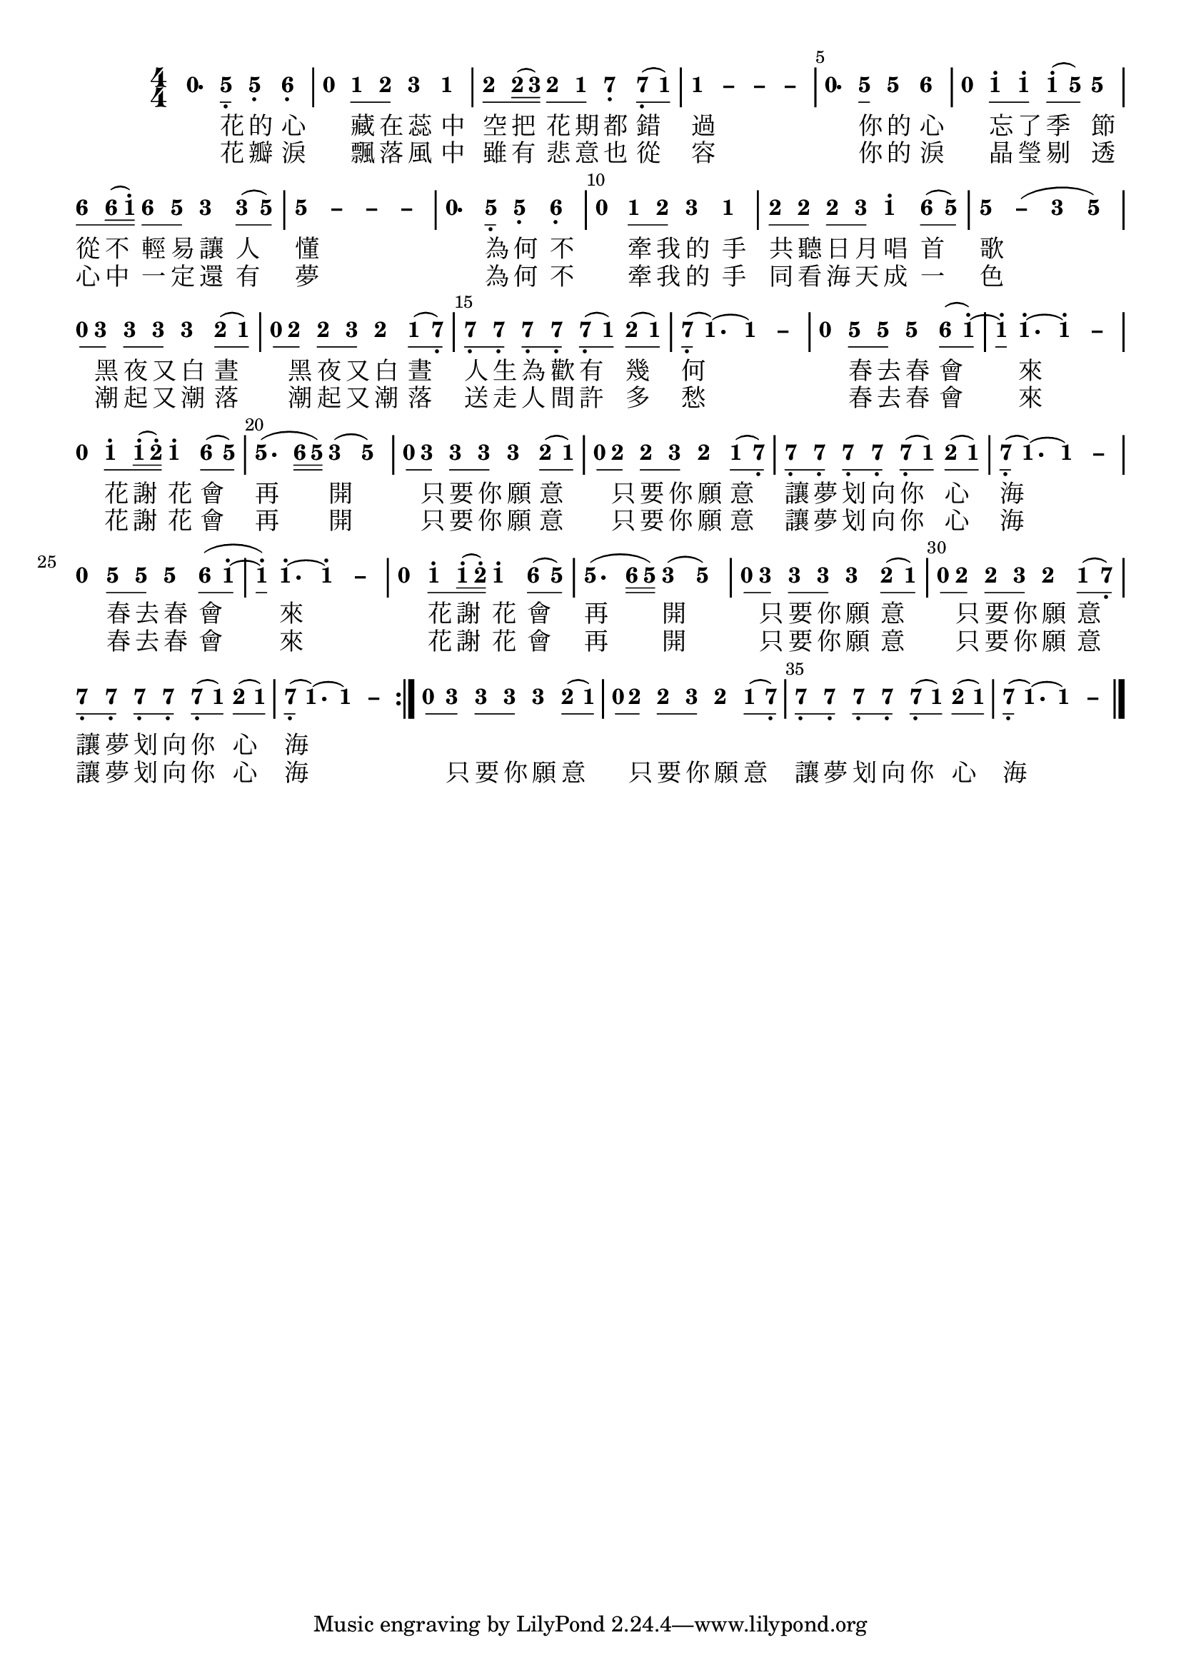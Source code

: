 \version "2.18.2"
#(set-global-staff-size 20)

% un-comment the next line to remove Lilypond tagline:
% \header { tagline="" }

\paper {
  print-all-headers = ##t % allow per-score headers

  % un-comment the next line for A5:
  % #(set-default-paper-size "a5" )

  % un-comment the next line for no page numbers:
  % print-page-number = ##f

  % un-comment the next 3 lines for a binding edge:
  % two-sided = ##t
  % inner-margin = 20\mm
  % outer-margin = 10\mm

  % un-comment the next line for a more space-saving header layout:
  % scoreTitleMarkup = \markup { \center-column { \fill-line { \magnify #1.5 { \bold { \fromproperty #'header:dedication } } \magnify #1.5 { \bold { \fromproperty #'header:title } } \fromproperty #'header:composer } \fill-line { \fromproperty #'header:instrument \fromproperty #'header:subtitle \smaller{\fromproperty #'header:subsubtitle } } } }
}

\score {
<< \override Score.BarNumber #'break-visibility = #end-of-line-invisible
\set Score.barNumberVisibility = #(every-nth-bar-number-visible 5)

% === BEGIN JIANPU STAFF ===
    \new RhythmicStaff \with {
    % Get rid of the stave but not the barlines.
    % This changes between Lilypond versions.
    \remove Staff_symbol_engraver \consists "Accidental_engraver" % worked pre-2.18, but 2.18 results in missing barlines (adding Barline_engraver won't help).
    \override StaffSymbol #'line-count = #0 % tested in 2.15.40, 2.16.2, 2.18.0 and 2.18.2
    \override BarLine #'bar-extent = #'(-2 . 2) % LilyPond 2.18: please make barlines as high as the time signature even though we're on a RhythmicStaff (2.16 and 2.15 don't need this although its presence doesn't hurt; Issue 3685 seems to indicate they'll fix it post-2.18)
    }
    { \new Voice="jianpu" {
    \override Staff.TimeSignature #'style = #'numbered
    \override Staff.Stem #'transparent = ##t
    \override Beam #'transparent = ##f % (needed for LilyPond 2.18 or the above switch will also hide beams)
    \override Stem #'direction = #DOWN
    \override Stem #'length-fraction = #0.5
    \override Beam #'beam-thickness = #0.1
    \override Beam #'length-fraction = #0.5
    \override Voice.Rest #'style = #'neomensural % this size tends to line up better (we'll override the appearance)
    \override Accidental #'font-size = #-4
    \override Tie #'staff-position = #2.5
    \override TupletBracket #'bracket-visibility = ##t
    \tupletUp

\repeat volta 2 {
#(define (note-nought grob grob-origin context)
  (if (grob::has-interface grob 'rest-interface)
    (begin
      (ly:grob-set-property! grob 'stencil
        (grob-interpret-markup grob
          (make-lower-markup 0.5 (make-bold-markup "0")))))))
  \applyOutput #'Voice #note-nought r4.[
#(define (note-five grob grob-origin context)
  (if (grob::has-interface grob 'note-head-interface)
    (begin
      (ly:grob-set-property! grob 'stencil
        (grob-interpret-markup grob
          (make-lower-markup 0.5 (make-bold-markup "5")))))))
\set stemLeftBeamCount = #0
\set stemRightBeamCount = #1
  \applyOutput #'Voice #note-five g8]-\tweak #'X-offset #0.6 _.
  \applyOutput #'Voice #note-five g4[-\tweak #'Y-offset #-1.2 -\tweak #'X-offset #0.6 _.
#(define (note-six grob grob-origin context)
  (if (grob::has-interface grob 'note-head-interface)
    (begin
      (ly:grob-set-property! grob 'stencil
        (grob-interpret-markup grob
          (make-lower-markup 0.5 (make-bold-markup "6")))))))
  \applyOutput #'Voice #note-six a4]-\tweak #'Y-offset #-1.2 -\tweak #'X-offset #0.6 _.
|
  \applyOutput #'Voice #note-nought r4[
#(define (note-one grob grob-origin context)
  (if (grob::has-interface grob 'note-head-interface)
    (begin
      (ly:grob-set-property! grob 'stencil
        (grob-interpret-markup grob
          (make-lower-markup 0.5 (make-bold-markup "1")))))))
\set stemLeftBeamCount = #0
\set stemRightBeamCount = #1
  \applyOutput #'Voice #note-one c'8
#(define (note-two grob grob-origin context)
  (if (grob::has-interface grob 'note-head-interface)
    (begin
      (ly:grob-set-property! grob 'stencil
        (grob-interpret-markup grob
          (make-lower-markup 0.5 (make-bold-markup "2")))))))
\set stemLeftBeamCount = #1
\set stemRightBeamCount = #1
  \applyOutput #'Voice #note-two d'8]
#(define (note-three grob grob-origin context)
  (if (grob::has-interface grob 'note-head-interface)
    (begin
      (ly:grob-set-property! grob 'stencil
        (grob-interpret-markup grob
          (make-lower-markup 0.5 (make-bold-markup "3")))))))
  \applyOutput #'Voice #note-three e'4[
  \applyOutput #'Voice #note-one c'4]
| \set stemLeftBeamCount = #0
\set stemRightBeamCount = #1
  \applyOutput #'Voice #note-two d'8[
\set stemLeftBeamCount = #1
\set stemRightBeamCount = #2
  \applyOutput #'Voice #note-two d'16
(
\set stemLeftBeamCount = #2
\set stemRightBeamCount = #2
  \applyOutput #'Voice #note-three e'16]
)
\set stemLeftBeamCount = #0
\set stemRightBeamCount = #1
  \applyOutput #'Voice #note-two d'8[
\set stemLeftBeamCount = #1
\set stemRightBeamCount = #1
  \applyOutput #'Voice #note-one c'8]
#(define (note-seven grob grob-origin context)
  (if (grob::has-interface grob 'note-head-interface)
    (begin
      (ly:grob-set-property! grob 'stencil
        (grob-interpret-markup grob
          (make-lower-markup 0.5 (make-bold-markup "7")))))))
  \applyOutput #'Voice #note-seven b4[-\tweak #'Y-offset #-1.2 -\tweak #'X-offset #0.6 _.
\set stemLeftBeamCount = #0
\set stemRightBeamCount = #1
  \applyOutput #'Voice #note-seven b8-\tweak #'X-offset #0.6 _.
(
\set stemLeftBeamCount = #1
\set stemRightBeamCount = #1
  \applyOutput #'Voice #note-one c'8]
)
\once \override Tie #'transparent = ##t \once \override Tie #'staff-position = #0 |
  \applyOutput #'Voice #note-one c'4[ ~
\once \override Tie #'transparent = ##t \once \override Tie #'staff-position = #0 #(define (note-dashone grob grob-origin context)
  (if (grob::has-interface grob 'note-head-interface)
    (begin
      (ly:grob-set-property! grob 'stencil
        (grob-interpret-markup grob
          (make-lower-markup 0.5 (make-bold-markup "–")))))))
  \applyOutput #'Voice #note-dashone c'4 ~
\once \override Tie #'transparent = ##t \once \override Tie #'staff-position = #0   \applyOutput #'Voice #note-dashone c'4 ~
  \applyOutput #'Voice #note-dashone c'4]
|
  \applyOutput #'Voice #note-nought r4.[
\set stemLeftBeamCount = #0
\set stemRightBeamCount = #1
  \applyOutput #'Voice #note-five g'8]
  \applyOutput #'Voice #note-five g'4[
  \applyOutput #'Voice #note-six a'4]
|
  \applyOutput #'Voice #note-nought r4[
\set stemLeftBeamCount = #0
\set stemRightBeamCount = #1
  \applyOutput #'Voice #note-one c''8^.
\set stemLeftBeamCount = #1
\set stemRightBeamCount = #1
  \applyOutput #'Voice #note-one c''8]^.
\set stemLeftBeamCount = #0
\set stemRightBeamCount = #1
  \applyOutput #'Voice #note-one c''8[^.
(
\set stemLeftBeamCount = #1
\set stemRightBeamCount = #1
  \applyOutput #'Voice #note-five g'8]
)
  \applyOutput #'Voice #note-five g'4
| \set stemLeftBeamCount = #0
\set stemRightBeamCount = #1
  \applyOutput #'Voice #note-six a'8[
\set stemLeftBeamCount = #1
\set stemRightBeamCount = #2
  \applyOutput #'Voice #note-six a'16
(
\set stemLeftBeamCount = #2
\set stemRightBeamCount = #2
  \applyOutput #'Voice #note-one c''16]^.
)
\set stemLeftBeamCount = #0
\set stemRightBeamCount = #1
  \applyOutput #'Voice #note-six a'8[
\set stemLeftBeamCount = #1
\set stemRightBeamCount = #1
  \applyOutput #'Voice #note-five g'8]
  \applyOutput #'Voice #note-three e'4[
\set stemLeftBeamCount = #0
\set stemRightBeamCount = #1
  \applyOutput #'Voice #note-three e'8
(
\set stemLeftBeamCount = #1
\set stemRightBeamCount = #1
  \applyOutput #'Voice #note-five g'8]
)
\once \override Tie #'transparent = ##t \once \override Tie #'staff-position = #0 |
  \applyOutput #'Voice #note-five g'4[ ~
\once \override Tie #'transparent = ##t \once \override Tie #'staff-position = #0 #(define (note-dashfive grob grob-origin context)
  (if (grob::has-interface grob 'note-head-interface)
    (begin
      (ly:grob-set-property! grob 'stencil
        (grob-interpret-markup grob
          (make-lower-markup 0.5 (make-bold-markup "–")))))))
  \applyOutput #'Voice #note-dashfive g'4 ~
\once \override Tie #'transparent = ##t \once \override Tie #'staff-position = #0   \applyOutput #'Voice #note-dashfive g'4 ~
  \applyOutput #'Voice #note-dashfive g'4]
|
  \applyOutput #'Voice #note-nought r4.[
\set stemLeftBeamCount = #0
\set stemRightBeamCount = #1
  \applyOutput #'Voice #note-five g8]-\tweak #'X-offset #0.6 _.
  \applyOutput #'Voice #note-five g4[-\tweak #'Y-offset #-1.2 -\tweak #'X-offset #0.6 _.
  \applyOutput #'Voice #note-six a4]-\tweak #'Y-offset #-1.2 -\tweak #'X-offset #0.6 _.
|
  \applyOutput #'Voice #note-nought r4[
\set stemLeftBeamCount = #0
\set stemRightBeamCount = #1
  \applyOutput #'Voice #note-one c'8
\set stemLeftBeamCount = #1
\set stemRightBeamCount = #1
  \applyOutput #'Voice #note-two d'8]
  \applyOutput #'Voice #note-three e'4[
  \applyOutput #'Voice #note-one c'4]
| \set stemLeftBeamCount = #0
\set stemRightBeamCount = #1
  \applyOutput #'Voice #note-two d'8[
\set stemLeftBeamCount = #1
\set stemRightBeamCount = #1
  \applyOutput #'Voice #note-two d'8]
\set stemLeftBeamCount = #0
\set stemRightBeamCount = #1
  \applyOutput #'Voice #note-two d'8[
\set stemLeftBeamCount = #1
\set stemRightBeamCount = #1
  \applyOutput #'Voice #note-three e'8]
  \applyOutput #'Voice #note-one c''4[^.
\set stemLeftBeamCount = #0
\set stemRightBeamCount = #1
  \applyOutput #'Voice #note-six a'8
(
\set stemLeftBeamCount = #1
\set stemRightBeamCount = #1
  \applyOutput #'Voice #note-five g'8]
)
\once \override Tie #'transparent = ##t \once \override Tie #'staff-position = #0 |
  \applyOutput #'Voice #note-five g'4[ ~
  \applyOutput #'Voice #note-dashfive g'4
(
  \applyOutput #'Voice #note-three e'4
  \applyOutput #'Voice #note-five g'4]
)
| \set stemLeftBeamCount = #0
\set stemRightBeamCount = #1
  \applyOutput #'Voice #note-nought r8[
\set stemLeftBeamCount = #1
\set stemRightBeamCount = #1
  \applyOutput #'Voice #note-three e'8]
\set stemLeftBeamCount = #0
\set stemRightBeamCount = #1
  \applyOutput #'Voice #note-three e'8[
\set stemLeftBeamCount = #1
\set stemRightBeamCount = #1
  \applyOutput #'Voice #note-three e'8]
  \applyOutput #'Voice #note-three e'4[
\set stemLeftBeamCount = #0
\set stemRightBeamCount = #1
  \applyOutput #'Voice #note-two d'8
(
\set stemLeftBeamCount = #1
\set stemRightBeamCount = #1
  \applyOutput #'Voice #note-one c'8]
)
| \set stemLeftBeamCount = #0
\set stemRightBeamCount = #1
  \applyOutput #'Voice #note-nought r8[
\set stemLeftBeamCount = #1
\set stemRightBeamCount = #1
  \applyOutput #'Voice #note-two d'8]
\set stemLeftBeamCount = #0
\set stemRightBeamCount = #1
  \applyOutput #'Voice #note-two d'8[
\set stemLeftBeamCount = #1
\set stemRightBeamCount = #1
  \applyOutput #'Voice #note-three e'8]
  \applyOutput #'Voice #note-two d'4[
\set stemLeftBeamCount = #0
\set stemRightBeamCount = #1
  \applyOutput #'Voice #note-one c'8
(
\set stemLeftBeamCount = #1
\set stemRightBeamCount = #1
  \applyOutput #'Voice #note-seven b8]-\tweak #'X-offset #0.6 _.
)
| \set stemLeftBeamCount = #0
\set stemRightBeamCount = #1
  \applyOutput #'Voice #note-seven b8[-\tweak #'X-offset #0.6 _.
\set stemLeftBeamCount = #1
\set stemRightBeamCount = #1
  \applyOutput #'Voice #note-seven b8]-\tweak #'X-offset #0.6 _.
\set stemLeftBeamCount = #0
\set stemRightBeamCount = #1
  \applyOutput #'Voice #note-seven b8[-\tweak #'X-offset #0.6 _.
\set stemLeftBeamCount = #1
\set stemRightBeamCount = #1
  \applyOutput #'Voice #note-seven b8]-\tweak #'X-offset #0.6 _.
\set stemLeftBeamCount = #0
\set stemRightBeamCount = #1
  \applyOutput #'Voice #note-seven b8[-\tweak #'X-offset #0.6 _.
(
\set stemLeftBeamCount = #1
\set stemRightBeamCount = #1
  \applyOutput #'Voice #note-one c'8]
)
\set stemLeftBeamCount = #0
\set stemRightBeamCount = #1
  \applyOutput #'Voice #note-two d'8[
(
\set stemLeftBeamCount = #1
\set stemRightBeamCount = #1
  \applyOutput #'Voice #note-one c'8]
)
| \set stemLeftBeamCount = #0
\set stemRightBeamCount = #1
  \applyOutput #'Voice #note-seven b8[-\tweak #'X-offset #0.6 _.
(
  \applyOutput #'Voice #note-one c'4.
)
~
\once \override Tie #'transparent = ##t \once \override Tie #'staff-position = #0   \applyOutput #'Voice #note-one c'4 ~
  \applyOutput #'Voice #note-dashone c'4]
|
  \applyOutput #'Voice #note-nought r4[
\set stemLeftBeamCount = #0
\set stemRightBeamCount = #1
  \applyOutput #'Voice #note-five g'8
\set stemLeftBeamCount = #1
\set stemRightBeamCount = #1
  \applyOutput #'Voice #note-five g'8]
  \applyOutput #'Voice #note-five g'4[
\set stemLeftBeamCount = #0
\set stemRightBeamCount = #1
  \applyOutput #'Voice #note-six a'8
(
\set stemLeftBeamCount = #1
\set stemRightBeamCount = #1
  \applyOutput #'Voice #note-one c''8]^.
)
~
| \set stemLeftBeamCount = #0
\set stemRightBeamCount = #1
  \applyOutput #'Voice #note-one c''8[^.
  \applyOutput #'Voice #note-one c''4.^.
~
\once \override Tie #'transparent = ##t \once \override Tie #'staff-position = #0   \applyOutput #'Voice #note-one c''4^. ~
  \applyOutput #'Voice #note-dashone c''4]
|
  \applyOutput #'Voice #note-nought r4[
\set stemLeftBeamCount = #0
\set stemRightBeamCount = #1
  \applyOutput #'Voice #note-one c''8^.
\set stemLeftBeamCount = #1
\set stemRightBeamCount = #2
  \applyOutput #'Voice #note-one c''16^.
(
\set stemLeftBeamCount = #2
\set stemRightBeamCount = #2
  \applyOutput #'Voice #note-two d''16]^.
)
  \applyOutput #'Voice #note-one c''4[^.
\set stemLeftBeamCount = #0
\set stemRightBeamCount = #1
  \applyOutput #'Voice #note-six a'8
(
\set stemLeftBeamCount = #1
\set stemRightBeamCount = #1
  \applyOutput #'Voice #note-five g'8]
)
|
  \applyOutput #'Voice #note-five g'4.[
(
\set stemLeftBeamCount = #0
\set stemRightBeamCount = #2
  \applyOutput #'Voice #note-six a'16
\set stemLeftBeamCount = #2
\set stemRightBeamCount = #2
  \applyOutput #'Voice #note-five g'16]
)
  \applyOutput #'Voice #note-three e'4[
(
  \applyOutput #'Voice #note-five g'4]
)
| \set stemLeftBeamCount = #0
\set stemRightBeamCount = #1
  \applyOutput #'Voice #note-nought r8[
\set stemLeftBeamCount = #1
\set stemRightBeamCount = #1
  \applyOutput #'Voice #note-three e'8]
\set stemLeftBeamCount = #0
\set stemRightBeamCount = #1
  \applyOutput #'Voice #note-three e'8[
\set stemLeftBeamCount = #1
\set stemRightBeamCount = #1
  \applyOutput #'Voice #note-three e'8]
  \applyOutput #'Voice #note-three e'4[
\set stemLeftBeamCount = #0
\set stemRightBeamCount = #1
  \applyOutput #'Voice #note-two d'8
(
\set stemLeftBeamCount = #1
\set stemRightBeamCount = #1
  \applyOutput #'Voice #note-one c'8]
)
| \set stemLeftBeamCount = #0
\set stemRightBeamCount = #1
  \applyOutput #'Voice #note-nought r8[
\set stemLeftBeamCount = #1
\set stemRightBeamCount = #1
  \applyOutput #'Voice #note-two d'8]
\set stemLeftBeamCount = #0
\set stemRightBeamCount = #1
  \applyOutput #'Voice #note-two d'8[
\set stemLeftBeamCount = #1
\set stemRightBeamCount = #1
  \applyOutput #'Voice #note-three e'8]
  \applyOutput #'Voice #note-two d'4[
\set stemLeftBeamCount = #0
\set stemRightBeamCount = #1
  \applyOutput #'Voice #note-one c'8
(
\set stemLeftBeamCount = #1
\set stemRightBeamCount = #1
  \applyOutput #'Voice #note-seven b8]-\tweak #'X-offset #0.6 _.
)
| \set stemLeftBeamCount = #0
\set stemRightBeamCount = #1
  \applyOutput #'Voice #note-seven b8[-\tweak #'X-offset #0.6 _.
\set stemLeftBeamCount = #1
\set stemRightBeamCount = #1
  \applyOutput #'Voice #note-seven b8]-\tweak #'X-offset #0.6 _.
\set stemLeftBeamCount = #0
\set stemRightBeamCount = #1
  \applyOutput #'Voice #note-seven b8[-\tweak #'X-offset #0.6 _.
\set stemLeftBeamCount = #1
\set stemRightBeamCount = #1
  \applyOutput #'Voice #note-seven b8]-\tweak #'X-offset #0.6 _.
\set stemLeftBeamCount = #0
\set stemRightBeamCount = #1
  \applyOutput #'Voice #note-seven b8[-\tweak #'X-offset #0.6 _.
(
\set stemLeftBeamCount = #1
\set stemRightBeamCount = #1
  \applyOutput #'Voice #note-one c'8]
)
\set stemLeftBeamCount = #0
\set stemRightBeamCount = #1
  \applyOutput #'Voice #note-two d'8[
(
\set stemLeftBeamCount = #1
\set stemRightBeamCount = #1
  \applyOutput #'Voice #note-one c'8]
)
| \set stemLeftBeamCount = #0
\set stemRightBeamCount = #1
  \applyOutput #'Voice #note-seven b8[-\tweak #'X-offset #0.6 _.
(
  \applyOutput #'Voice #note-one c'4.
)
~
\once \override Tie #'transparent = ##t \once \override Tie #'staff-position = #0   \applyOutput #'Voice #note-one c'4 ~
  \applyOutput #'Voice #note-dashone c'4]
|
  \applyOutput #'Voice #note-nought r4[
\set stemLeftBeamCount = #0
\set stemRightBeamCount = #1
  \applyOutput #'Voice #note-five g'8
\set stemLeftBeamCount = #1
\set stemRightBeamCount = #1
  \applyOutput #'Voice #note-five g'8]
  \applyOutput #'Voice #note-five g'4[
\set stemLeftBeamCount = #0
\set stemRightBeamCount = #1
  \applyOutput #'Voice #note-six a'8
(
\set stemLeftBeamCount = #1
\set stemRightBeamCount = #1
  \applyOutput #'Voice #note-one c''8]^.
~
| \set stemLeftBeamCount = #0
\set stemRightBeamCount = #1
  \applyOutput #'Voice #note-one c''8[^.
)
  \applyOutput #'Voice #note-one c''4.^.
~
\once \override Tie #'transparent = ##t \once \override Tie #'staff-position = #0   \applyOutput #'Voice #note-one c''4^. ~
  \applyOutput #'Voice #note-dashone c''4]
|
  \applyOutput #'Voice #note-nought r4[
\set stemLeftBeamCount = #0
\set stemRightBeamCount = #1
  \applyOutput #'Voice #note-one c''8^.
\set stemLeftBeamCount = #1
\set stemRightBeamCount = #2
  \applyOutput #'Voice #note-one c''16^.
(
\set stemLeftBeamCount = #2
\set stemRightBeamCount = #2
  \applyOutput #'Voice #note-two d''16]^.
)
  \applyOutput #'Voice #note-one c''4[^.
\set stemLeftBeamCount = #0
\set stemRightBeamCount = #1
  \applyOutput #'Voice #note-six a'8
(
\set stemLeftBeamCount = #1
\set stemRightBeamCount = #1
  \applyOutput #'Voice #note-five g'8]
)
|
  \applyOutput #'Voice #note-five g'4.[
(
\set stemLeftBeamCount = #0
\set stemRightBeamCount = #2
  \applyOutput #'Voice #note-six a'16
\set stemLeftBeamCount = #2
\set stemRightBeamCount = #2
  \applyOutput #'Voice #note-five g'16]
)
  \applyOutput #'Voice #note-three e'4[
(
  \applyOutput #'Voice #note-five g'4]
)
| \set stemLeftBeamCount = #0
\set stemRightBeamCount = #1
  \applyOutput #'Voice #note-nought r8[
\set stemLeftBeamCount = #1
\set stemRightBeamCount = #1
  \applyOutput #'Voice #note-three e'8]
\set stemLeftBeamCount = #0
\set stemRightBeamCount = #1
  \applyOutput #'Voice #note-three e'8[
\set stemLeftBeamCount = #1
\set stemRightBeamCount = #1
  \applyOutput #'Voice #note-three e'8]
  \applyOutput #'Voice #note-three e'4[
\set stemLeftBeamCount = #0
\set stemRightBeamCount = #1
  \applyOutput #'Voice #note-two d'8
(
\set stemLeftBeamCount = #1
\set stemRightBeamCount = #1
  \applyOutput #'Voice #note-one c'8]
)
| \set stemLeftBeamCount = #0
\set stemRightBeamCount = #1
  \applyOutput #'Voice #note-nought r8[
\set stemLeftBeamCount = #1
\set stemRightBeamCount = #1
  \applyOutput #'Voice #note-two d'8]
\set stemLeftBeamCount = #0
\set stemRightBeamCount = #1
  \applyOutput #'Voice #note-two d'8[
\set stemLeftBeamCount = #1
\set stemRightBeamCount = #1
  \applyOutput #'Voice #note-three e'8]
  \applyOutput #'Voice #note-two d'4[
\set stemLeftBeamCount = #0
\set stemRightBeamCount = #1
  \applyOutput #'Voice #note-one c'8
(
\set stemLeftBeamCount = #1
\set stemRightBeamCount = #1
  \applyOutput #'Voice #note-seven b8]-\tweak #'X-offset #0.6 _.
)
| \set stemLeftBeamCount = #0
\set stemRightBeamCount = #1
  \applyOutput #'Voice #note-seven b8[-\tweak #'X-offset #0.6 _.
\set stemLeftBeamCount = #1
\set stemRightBeamCount = #1
  \applyOutput #'Voice #note-seven b8]-\tweak #'X-offset #0.6 _.
\set stemLeftBeamCount = #0
\set stemRightBeamCount = #1
  \applyOutput #'Voice #note-seven b8[-\tweak #'X-offset #0.6 _.
\set stemLeftBeamCount = #1
\set stemRightBeamCount = #1
  \applyOutput #'Voice #note-seven b8]-\tweak #'X-offset #0.6 _.
\set stemLeftBeamCount = #0
\set stemRightBeamCount = #1
  \applyOutput #'Voice #note-seven b8[-\tweak #'X-offset #0.6 _.
(
\set stemLeftBeamCount = #1
\set stemRightBeamCount = #1
  \applyOutput #'Voice #note-one c'8]
)
\set stemLeftBeamCount = #0
\set stemRightBeamCount = #1
  \applyOutput #'Voice #note-two d'8[
(
\set stemLeftBeamCount = #1
\set stemRightBeamCount = #1
  \applyOutput #'Voice #note-one c'8]
)
| \set stemLeftBeamCount = #0
\set stemRightBeamCount = #1
  \applyOutput #'Voice #note-seven b8[-\tweak #'X-offset #0.6 _.
(
  \applyOutput #'Voice #note-one c'4.
)
~
\once \override Tie #'transparent = ##t \once \override Tie #'staff-position = #0   \applyOutput #'Voice #note-one c'4 ~
  \applyOutput #'Voice #note-dashone c'4]
}
| \set stemLeftBeamCount = #0
\set stemRightBeamCount = #1
  \applyOutput #'Voice #note-nought r8[
\set stemLeftBeamCount = #1
\set stemRightBeamCount = #1
  \applyOutput #'Voice #note-three e'8]
\set stemLeftBeamCount = #0
\set stemRightBeamCount = #1
  \applyOutput #'Voice #note-three e'8[
\set stemLeftBeamCount = #1
\set stemRightBeamCount = #1
  \applyOutput #'Voice #note-three e'8]
  \applyOutput #'Voice #note-three e'4[
\set stemLeftBeamCount = #0
\set stemRightBeamCount = #1
  \applyOutput #'Voice #note-two d'8
(
\set stemLeftBeamCount = #1
\set stemRightBeamCount = #1
  \applyOutput #'Voice #note-one c'8]
)
| \set stemLeftBeamCount = #0
\set stemRightBeamCount = #1
  \applyOutput #'Voice #note-nought r8[
\set stemLeftBeamCount = #1
\set stemRightBeamCount = #1
  \applyOutput #'Voice #note-two d'8]
\set stemLeftBeamCount = #0
\set stemRightBeamCount = #1
  \applyOutput #'Voice #note-two d'8[
\set stemLeftBeamCount = #1
\set stemRightBeamCount = #1
  \applyOutput #'Voice #note-three e'8]
  \applyOutput #'Voice #note-two d'4[
\set stemLeftBeamCount = #0
\set stemRightBeamCount = #1
  \applyOutput #'Voice #note-one c'8
(
\set stemLeftBeamCount = #1
\set stemRightBeamCount = #1
  \applyOutput #'Voice #note-seven b8]-\tweak #'X-offset #0.6 _.
)
| \set stemLeftBeamCount = #0
\set stemRightBeamCount = #1
  \applyOutput #'Voice #note-seven b8[-\tweak #'X-offset #0.6 _.
\set stemLeftBeamCount = #1
\set stemRightBeamCount = #1
  \applyOutput #'Voice #note-seven b8]-\tweak #'X-offset #0.6 _.
\set stemLeftBeamCount = #0
\set stemRightBeamCount = #1
  \applyOutput #'Voice #note-seven b8[-\tweak #'X-offset #0.6 _.
\set stemLeftBeamCount = #1
\set stemRightBeamCount = #1
  \applyOutput #'Voice #note-seven b8]-\tweak #'X-offset #0.6 _.
\set stemLeftBeamCount = #0
\set stemRightBeamCount = #1
  \applyOutput #'Voice #note-seven b8[-\tweak #'X-offset #0.6 _.
(
\set stemLeftBeamCount = #1
\set stemRightBeamCount = #1
  \applyOutput #'Voice #note-one c'8]
)
\set stemLeftBeamCount = #0
\set stemRightBeamCount = #1
  \applyOutput #'Voice #note-two d'8[
(
\set stemLeftBeamCount = #1
\set stemRightBeamCount = #1
  \applyOutput #'Voice #note-one c'8]
)
| \set stemLeftBeamCount = #0
\set stemRightBeamCount = #1
  \applyOutput #'Voice #note-seven b8[-\tweak #'X-offset #0.6 _.
(
  \applyOutput #'Voice #note-one c'4.
)
~
\once \override Tie #'transparent = ##t \once \override Tie #'staff-position = #0   \applyOutput #'Voice #note-one c'4 ~
  \applyOutput #'Voice #note-dashone c'4]
\bar "|."
} }
% === END JIANPU STAFF ===

\new Lyrics = "IX" { \lyricsto "jianpu" { \override LyricText #'self-alignment-X = #LEFT 花 的 心 藏 在 蕊 中 空 把 花 期 都 錯 過 你 的 心 忘 了 季 節 從 不 輕 易 讓 人 懂 為 何 不 牽 我 的 手 共 聽 日 月 唱 首 歌 黑 夜 又 白 晝 黑 夜 又 白 晝 人 生 為 歡 有 幾 何 春 去 春 會 來 花 謝 花 會 再 開 只 要 你 願 意 只 要 你 願 意 讓 夢 划 向 你 心 海 春 去 春 會 來 花 謝 花 會 再 開 只 要 你 願 意 只 要 你 願 意 讓 夢 划 向 你 心 海 } } \new Lyrics = "IY" { \lyricsto "jianpu" { \override LyricText #'self-alignment-X = #LEFT 花 瓣 淚 飄 落 風 中 雖 有 悲 意 也 從 容 你 的 淚 晶 瑩 剔 透 心 中 一 定 還 有 夢 為 何 不 牽 我 的 手 同 看 海 天 成 一 色 潮 起 又 潮 落 潮 起 又 潮 落 送 走 人 間 許 多 愁 春 去 春 會 來 花 謝 花 會 再 開 只 要 你 願 意 只 要 你 願 意 讓 夢 划 向 你 心 海 春 去 春 會 來 花 謝 花 會 再 開 只 要 你 願 意 只 要 你 願 意 讓 夢 划 向 你 心 海 只 要 你 願 意 只 要 你 願 意 讓 夢 划 向 你 心 海 } } 
>>
\layout{} }
\score {
\unfoldRepeats
<< 

% === BEGIN MIDI STAFF ===
    \new Staff { \new Voice="midi" {
\repeat volta 2 { r4. g8 g4 a4 | r4 c'8 d'8 e'4 c'4 | d'8 d'16 ( e'16 ) d'8 c'8 b4 b8 ( c'8 ) | c'4 ~ c'4 ~ c'4 ~ c'4 | r4. g'8 g'4 a'4 | r4 c''8 c''8 c''8 ( g'8 ) g'4 | a'8 a'16 ( c''16 ) a'8 g'8 e'4 e'8 ( g'8 ) | g'4 ~ g'4 ~ g'4 ~ g'4 | r4. g8 g4 a4 | r4 c'8 d'8 e'4 c'4 | d'8 d'8 d'8 e'8 c''4 a'8 ( g'8 ) | g'4 ~ g'4 ( e'4 g'4 ) | r8 e'8 e'8 e'8 e'4 d'8 ( c'8 ) | r8 d'8 d'8 e'8 d'4 c'8 ( b8 ) | b8 b8 b8 b8 b8 ( c'8 ) d'8 ( c'8 ) | b8 ( c'4. ) ~ c'4 ~ c'4 | r4 g'8 g'8 g'4 a'8 ( c''8 ) ~ | c''8 c''4. ~ c''4 ~ c''4 | r4 c''8 c''16 ( d''16 ) c''4 a'8 ( g'8 ) | g'4. ( a'16 g'16 ) e'4 ( g'4 ) | r8 e'8 e'8 e'8 e'4 d'8 ( c'8 ) | r8 d'8 d'8 e'8 d'4 c'8 ( b8 ) | b8 b8 b8 b8 b8 ( c'8 ) d'8 ( c'8 ) | b8 ( c'4. ) ~ c'4 ~ c'4 | r4 g'8 g'8 g'4 a'8 ( c''8 ~ | c''8 ) c''4. ~ c''4 ~ c''4 | r4 c''8 c''16 ( d''16 ) c''4 a'8 ( g'8 ) | g'4. ( a'16 g'16 ) e'4 ( g'4 ) | r8 e'8 e'8 e'8 e'4 d'8 ( c'8 ) | r8 d'8 d'8 e'8 d'4 c'8 ( b8 ) | b8 b8 b8 b8 b8 ( c'8 ) d'8 ( c'8 ) | b8 ( c'4. ) ~ c'4 ~ c'4 } | r8 e'8 e'8 e'8 e'4 d'8 ( c'8 ) | r8 d'8 d'8 e'8 d'4 c'8 ( b8 ) | b8 b8 b8 b8 b8 ( c'8 ) d'8 ( c'8 ) | b8 ( c'4. ) ~ c'4 ~ c'4
} }
% === END MIDI STAFF ===

>>
\midi { \context { \Score tempoWholesPerMinute = #(ly:make-moment 84 4)}} }
